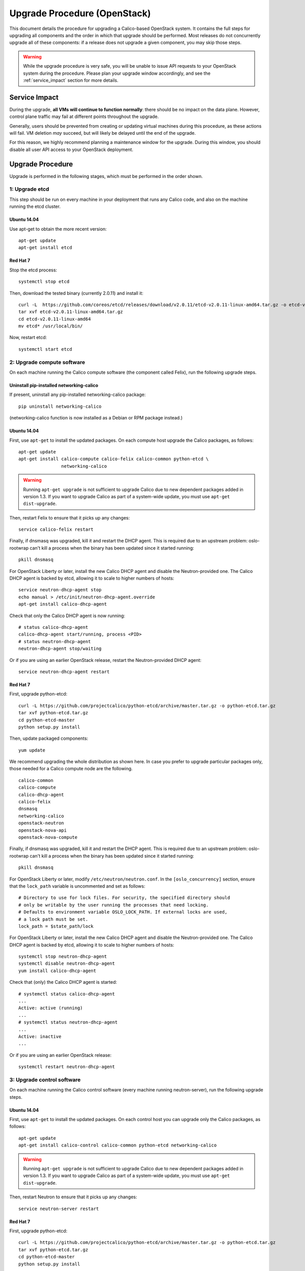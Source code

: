 .. # Copyright (c) 2016 Tigera, Inc. All rights reserved.

   # Licensed under the Apache License, Version 2.0 (the "License");
   # you may not use this file except in compliance with the License.
   # You may obtain a copy of the License at
   #
   #     http://www.apache.org/licenses/LICENSE-2.0
   #
   # Unless required by applicable law or agreed to in writing, software
   # distributed under the License is distributed on an "AS IS" BASIS,
   # WITHOUT WARRANTIES OR CONDITIONS OF ANY KIND, either express or implied.
   # See the License for the specific language governing permissions and
   # limitations under the License.

Upgrade Procedure (OpenStack)
=============================

This document details the procedure for upgrading a Calico-based OpenStack
system. It contains the full steps for upgrading all components and the order
in which that upgrade should be performed. Most releases do not concurrently
upgrade all of these components: if a release does not upgrade a given
component, you may skip those steps.

.. warning:: While the upgrade procedure is very safe, you will be unable to
             issue API requests to your OpenStack system during the procedure.
             Please plan your upgrade window accordingly, and see the
             :ref:`service_impact` section for more details.


.. _service_impact:

Service Impact
--------------

During the upgrade, **all VMs will continue to function normally**: there
should be no impact on the data plane. However, control plane traffic may fail
at different points throughout the upgrade.

Generally, users should be prevented from creating or updating virtual machines
during this procedure, as these actions will fail. VM deletion *may* succeed,
but will likely be delayed until the end of the upgrade.

For this reason, we highly recommend planning a maintenance window for the
upgrade. During this window, you should disable all user API access to your
OpenStack deployment.

Upgrade Procedure
-----------------

Upgrade is performed in the following stages, which must be performed in the
order shown.

1: Upgrade etcd
~~~~~~~~~~~~~~~

This step should be run on every machine in your deployment that runs any
Calico code, and also on the machine running the etcd cluster.

Ubuntu 14.04
^^^^^^^^^^^^

Use apt-get to obtain the more recent version::

    apt-get update
    apt-get install etcd

Red Hat 7
^^^^^^^^^

Stop the etcd process::

    systemctl stop etcd

Then, download the tested binary (currently 2.0.11) and install it::

    curl -L  https://github.com/coreos/etcd/releases/download/v2.0.11/etcd-v2.0.11-linux-amd64.tar.gz -o etcd-v2.0.11-linux-amd64.tar.gz
    tar xvf etcd-v2.0.11-linux-amd64.tar.gz
    cd etcd-v2.0.11-linux-amd64
    mv etcd* /usr/local/bin/

Now, restart etcd::

    systemctl start etcd

2: Upgrade compute software
~~~~~~~~~~~~~~~~~~~~~~~~~~~

On each machine running the Calico compute software (the component called
Felix), run the following upgrade steps.

Uninstall pip-installed networking-calico
^^^^^^^^^^^^^^^^^^^^^^^^^^^^^^^^^^^^^^^^^

If present, uninstall any pip-installed networking-calico package::

    pip uninstall networking-calico

(networking-calico function is now installed as a Debian or RPM package
instead.)

Ubuntu 14.04
^^^^^^^^^^^^

First, use ``apt-get`` to install the updated packages.  On each compute host
upgrade the Calico packages, as follows::

    apt-get update
    apt-get install calico-compute calico-felix calico-common python-etcd \
                    networking-calico

.. warning:: Running ``apt-get upgrade`` is not sufficient to upgrade Calico
             due to new dependent packages added in version 1.3.  If you want
             to upgrade Calico as part of a system-wide update, you must use
             ``apt-get dist-upgrade``.

Then, restart Felix to ensure that it picks up any changes::

    service calico-felix restart

Finally, if dnsmasq was upgraded, kill it and restart the DHCP
agent.  This is required due to an upstream problem: oslo-rootwrap can't kill a
process when the binary has been updated since it started running::

    pkill dnsmasq

For OpenStack Liberty or later, install the new Calico DHCP agent and disable
the Neutron-provided one.  The Calico DHCP agent is backed by etcd, allowing
it to scale to higher numbers of hosts::

    service neutron-dhcp-agent stop
    echo manual > /etc/init/neutron-dhcp-agent.override
    apt-get install calico-dhcp-agent

Check that only the Calico DHCP agent is now running::

    # status calico-dhcp-agent
    calico-dhcp-agent start/running, process <PID>
    # status neutron-dhcp-agent
    neutron-dhcp-agent stop/waiting

Or if you are using an earlier OpenStack release, restart the Neutron-provided
DHCP agent::

    service neutron-dhcp-agent restart

Red Hat 7
^^^^^^^^^

First, upgrade python-etcd::

    curl -L https://github.com/projectcalico/python-etcd/archive/master.tar.gz -o python-etcd.tar.gz
    tar xvf python-etcd.tar.gz
    cd python-etcd-master
    python setup.py install

Then, update packaged components::

    yum update

We recommend upgrading the whole distribution as shown here.  In case you
prefer to upgrade particular packages only, those needed for a Calico compute
node are the following.

::

    calico-common
    calico-compute
    calico-dhcp-agent
    calico-felix
    dnsmasq
    networking-calico
    openstack-neutron
    openstack-nova-api
    openstack-nova-compute

Finally, if dnsmasq was upgraded, kill it and restart the DHCP agent.  This is
required due to an upstream problem: oslo-rootwrap can't kill a process when
the binary has been updated since it started running::

    pkill dnsmasq

For OpenStack Liberty or later, modify ``/etc/neutron/neutron.conf``. In the
``[oslo_concurrency]`` section, ensure that the ``lock_path`` variable is
uncommented and set as follows:

::

    # Directory to use for lock files. For security, the specified directory should
    # only be writable by the user running the processes that need locking.
    # Defaults to environment variable OSLO_LOCK_PATH. If external locks are used,
    # a lock path must be set.
    lock_path = $state_path/lock

For OpenStack Liberty or later, install the new Calico DHCP agent and disable
the Neutron-provided one.  The Calico DHCP agent is backed by etcd, allowing
it to scale to higher numbers of hosts::

    systemctl stop neutron-dhcp-agent
    systemctl disable neutron-dhcp-agent
    yum install calico-dhcp-agent

Check that (only) the Calico DHCP agent is started::

    # systemctl status calico-dhcp-agent
    ...
    Active: active (running)
    ...
    # systemctl status neutron-dhcp-agent
    ...
    Active: inactive
    ...

Or if you are using an earlier OpenStack release::

    systemctl restart neutron-dhcp-agent

3: Upgrade control software
~~~~~~~~~~~~~~~~~~~~~~~~~~~

On each machine running the Calico control software (every machine running
neutron-server), run the following upgrade steps.

Ubuntu 14.04
^^^^^^^^^^^^

First, use ``apt-get`` to install the updated packages.  On each control host
you can upgrade only the Calico packages, as follows::

    apt-get update
    apt-get install calico-control calico-common python-etcd networking-calico

.. warning:: Running ``apt-get upgrade`` is not sufficient to upgrade Calico
             due to new dependent packages added in version 1.3.  If you want
             to upgrade Calico as part of a system-wide update, you must use
             ``apt-get dist-upgrade``.

Then, restart Neutron to ensure that it picks up any changes::

    service neutron-server restart

Red Hat 7
^^^^^^^^^

First, upgrade python-etcd::

    curl -L https://github.com/projectcalico/python-etcd/archive/master.tar.gz -o python-etcd.tar.gz
    tar xvf python-etcd.tar.gz
    cd python-etcd-master
    python setup.py install

Then, update packaged components::

    yum update

We recommend upgrading the whole distribution as shown here.  In case you
prefer to upgrade particular packages only, those needed for a Calico control
node are the following.

::

    calico-common
    calico-control
    networking-calico
    openstack-neutron

Then, restart Neutron to ensure that it picks up any changes::

    systemctl restart neutron-server

